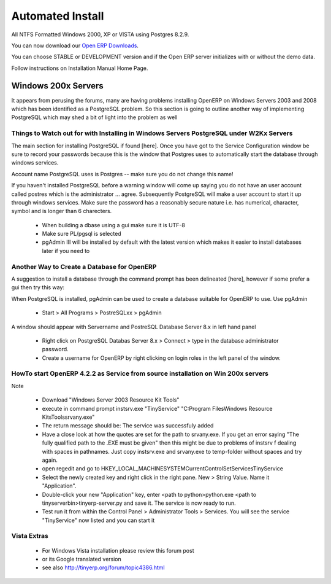 
Automated Install
"""""""""""""""""

All NTFS Formatted Windows 2000, XP or VISTA using Postgres 8.2.9.

You can now download our `Open ERP Downloads <http://openerp.com/downloads.html>`_.

You can choose STABLE or DEVELOPMENT version and if the Open ERP server initializes with or without the demo data.

Follow instructions on Installation Manual Home Page.


Windows 200x Servers
^^^^^^^^^^^^^^^^^^^^

It appears from perusing the forums, many are having problems installing OpenERP on Windows Servers 2003 and 2008 which has been identified as a PostgreSQL problem. So this section is going to outline another way of implementing PostgreSQL which may shed a bit of light into the problem as well

Things to Watch out for with Installing in Windows Servers PostgreSQL under W2Kx Servers
########################################################################################

The main section for installing PostgreSQL if found [here]. Once you have got to the Service Configuration window be sure to record your passwords because this is the window that Postgres uses to automatically start the database through windows services.

Account name PostgreSQL uses is Postgres -- make sure you do not change this name!

If you haven't installed PostgreSQL before a warning window will come up saying you do not have an user account called postres which is the administrator ... agree. Subsequently PostgreSQL will make a user account to start it up through windows services. Make sure the password has a reasonably secure nature i.e. has numerical, character, symbol and is longer than 6 charecters.

    * When building a dbase using a gui make sure it is UTF-8
    * Make sure PL/pgsql is selected
    * pgAdmin III will be installed by default with the latest version which makes it easier to install databases later if you need to 

Another Way to Create a Database for OpenERP
############################################

A suggestion to install a database through the command prompt has been delineated [here], however if some prefer a gui then try this way:

When PostgreSQL is installed, pgAdmin can be used to create a database suitable for OpenERP to use.
Use pgAdmin

    * Start > All Programs > PostreSQLxx > pgAdmin 

A window should appear with Servername and PostreSQL Database Server 8.x in left hand panel

    * Right click on PostgreSQL Databas Server 8.x > Connect > type in the database administrator password.
    * Create a username for OpenERP by right clicking on login roles in the left panel of the window. 

HowTo start OpenERP 4.2.2 as Service from source installation on Win 200x servers
#################################################################################

Note

    * Download "Windows Server 2003 Resource Kit Tools"
    * execute in command prompt
      instsrv.exe "TinyService" "C:\Program Files\Windows Resource Kits\Tools\srvany.exe"

    * The return message should be:
      The service was successfuly added

    * Have a close look at how the quotes are set for the path to srvany.exe. If you get an error saying
      "The fully qualified path to the .EXE must be given"
      then this might be due to problems of instsrv f dealing with spaces in pathnames. Just copy instsrv.exe and srvany.exe to temp-folder without spaces and try again. 

    * open regedit and go to HKEY_LOCAL_MACHINE\SYSTEM\CurrentControlSet\Services\TinyService 

    * Select the newly created key and right click in the right pane. New > String Value. Name it "Application". 

    * Double-click your new "Application" key, enter
      <path to python>python.exe <path to tinyserver\bin>tinyerp-server.py
      and save it. The service is now ready to run. 

    * Test run it from within the Control Panel > Administrator Tools > Services. You will see the service "TinyService" now listed and you can start it 

Vista Extras
############

    * For Windows Vista installation please review this forum post
    * or its Google translated version
    * see also http://tinyerp.org/forum/topic4386.html 

